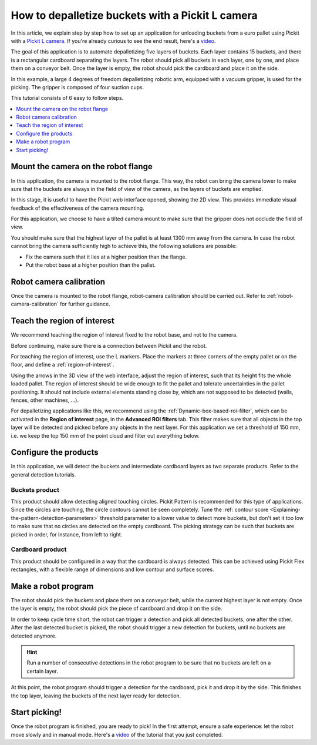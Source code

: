 How to depalletize buckets with a Pickit L camera
=================================================

|image0|

In this article, we explain step by step how to set up an application
for unloading buckets from a euro pallet using Pickit with a `Pickit
L
camera <https://drive.google.com/file/d/1PolmzgreM0RNcAzXhGkgD8IeyU2aCDOA/view>`__.
If you're already curious to see the end result, here's
a \ `video <https://www.youtube.com/watch?v=cizCcV2qmR4>`__.

The goal of this application is to automate depalletizing five layers of
buckets. Each layer contains 15 buckets, and there is a rectangular
cardboard separating the layers. The robot should pick all buckets in
each layer, one by one, and place them on a conveyor belt. Once the
layer is empty, the robot should pick the cardboard and place it on the
side.

In this example, a large 4 degrees of freedom depalletizing robotic arm,
equipped with a vacuum gripper, is used for the picking. The gripper is
composed of four suction cups.

|image1|

This tutorial consists of 6 easy to follow steps.

.. contents::
    :backlinks: top
    :local:
    :depth: 1

Mount the camera on the robot flange
------------------------------------

In this application, the camera is mounted to the robot flange. This
way, the robot can bring the camera lower to make sure that the buckets
are always in the field of view of the camera, as the layers of buckets
are emptied.

In this stage, it is useful to have the Pickit web interface opened,
showing the 2D view. This provides immediate visual feedback of the
effectiveness of the camera mounting.

For this application, we choose to have a tilted camera mount to make
sure that the gripper does not occlude the field of view.

|image2|

You should make sure that the highest layer of the pallet is at least
1300 mm away from the camera. In case the robot cannot bring the camera
sufficiently high to achieve this, the following solutions are possible:

-  Fix the camera such that it lies at a higher position than the
   flange.
-  Put the robot base at a higher position than the pallet.

|image3|

Robot camera calibration
------------------------

Once the camera is mounted to the robot flange, robot-camera calibration
should be carried out. Refer to :ref:`robot-camera-calibration`
for further guidance.

Teach the region of interest
----------------------------

We recommend teaching the region of interest fixed to the robot base,
and not to the camera.

|image4|

Before continuing, make sure there is a connection between Pickit and
the robot. 

|image5|

For teaching the region of interest, use the L markers. Place the
markers at three corners of the empty pallet or on the floor, and define
a :ref:`region-of-interest`.

|image6|

Using the arrows in the 3D view of the web interface, adjust the region
of interest, such that its height fits the whole loaded pallet. The
region of interest should be wide enough to fit the pallet and tolerate
uncertainties in the pallet positioning. It should not include external
elements standing close by, which are not supposed to be detected
(walls, fences, other machines, ...).

For depalletizing applications like this, we recommend using the 
:ref:`Dynamic-box-based-roi-filter`,
which can be activated in the **Region of interest** page, in the
**Advanced ROI filters** tab. This filter makes sure that all objects in
the top layer will be detected and picked before any objects in the next
layer. For this application we set a threshold of 150 mm, i.e. we keep
the top 150 mm of the point cloud and filter out everything below.

Configure the products
----------------------

In this application, we will detect the buckets and intermediate
cardboard layers as two separate products. Refer to the general
detection tutorials.

Buckets product
~~~~~~~~~~~~~~~

This product should allow detecting aligned touching circles. Pickit
Pattern is recommended for this type of applications. Since the circles
are touching, the circle contours cannot be seen completely. Tune the 
:ref:`contour score <Explaining-the-pattern-detection-parameters>`
threshold parameter to a lower value to detect more buckets, but don't
set it too low to make sure that no circles are detected on the empty
cardboard. The picking strategy can be such that buckets are picked in
order, for instance, from left to right.

Cardboard product
~~~~~~~~~~~~~~~~~

This product should be configured in a way that the cardboard is always
detected. This can be achieved using Pickit Flex rectangles, with a
flexible range of dimensions and low contour and surface scores.

Make a robot program
--------------------

The robot should pick the buckets and place them on a conveyor belt,
while the current highest layer is not empty. Once the layer is empty,
the robot should pick the piece of cardboard and drop it on the side.

In order to keep cycle time short, the robot can trigger a detection and
pick all detected buckets, one after the other. After the last detected
bucket is picked, the robot should trigger a new detection for buckets,
until no buckets are detected anymore.

.. hint:: Run a number of consecutive detections in the robot program to
   be sure that no buckets are left on a certain layer.

At this point, the robot program should trigger a detection for the
cardboard, pick it and drop it by the side. This finishes the top layer,
leaving the buckets of the next layer ready for detection.

Start picking!
--------------

Once the robot program is finished, you are ready to pick! In the first
attempt, ensure a safe experience: let the robot move slowly and in
manual mode. Here's a 
`video <https://www.youtube.com/watch?v=cizCcV2qmR4>`__ of the tutorial
that you just completed.

.. |image0| image:: https://lh6.googleusercontent.com/xuT9zJ04tMTU9a65R-ltZ3fS1NG4w418nrsU7fgVorBjmjElf_FQXeye9Q1XlckQq-nDNKs0dC66L0XoG3lLOKnU5t9LunxtEdWpo0cv_CPzmJHJYWkE6ArJK03hdWdDqDWWOAFS
   :width: 177px
   :height: 302px
.. |image1| image:: https://lh5.googleusercontent.com/v-38SZEsJh39IZ9KctTUn_gGS1NAGa8KGliQJ3Dh-fuxENT0GceZnDVupqd6gMppYGI18AEvM06biCMdTxjqzo9OUmoPDDRgKMAuXFIpS8-y-7jHHq9gutOJ3d9oT-bIzca6ciQc
   :width: 228px
   :height: 311px
.. |image2| image:: https://lh5.googleusercontent.com/poTZCM3QFESpeNR_H48xTK-bbjFHAMzFtsdDc59FeJ4ebW90sjgmrfrzo0hC_4Sg79g24bewfc6yEAD2t97-J-b_fdaZ5Xk7XLMyufAjSpUJLHXrZOOe9UUBvY9CBNXusZL3seIA
   :width: 586px
   :height: 200px
.. |image3| image:: https://lh3.googleusercontent.com/fLAcVMOIHCscK3zZ0-vtDKzu06IFIAAz5qxo0YTPDTBPjkTfRgoEBilOJYKXwHD2qlo9HiQT6hJmm1_q4P_K8L0jm0BoK_nM9Ifd2ffjdbw7ovZXW8N7nkMxL705JW-Md8iJI4D6
   :width: 624px
   :height: 223px
.. |image4| image:: https://lh6.googleusercontent.com/YQApExiN81oyKCPmFEX_rn-f6yX82Yr7lijfy5KG15nksErq5jcqFKVMu0DJJVpkgjRomfU8KkRvXzJcteTrVgWGqH3z1aBRuloRYwahzLrrzZ1gFok95POXIDl8o4lWvR5HouId
   :width: 562px
   :height: 39px
.. |image5| image:: https://docs.google.com/a/intermodalics.eu/drawings/d/sNCbEVvZpUyVi9GDA6TiB9Q/image?w=624&h=56&rev=54&ac=1
   :width: 624px
   :height: 56px
.. |image6| image:: https://lh5.googleusercontent.com/7wjh3UizXBy9_PVNG34RvO9vDzI1SIxu8tp-00VbJcxpgBCkiFUNKdAx0YZN5CsykQZAg1PNuDKj8xVdp45f7Jk-8xo7FFp1oa5ql834mPsW-0IsCPzI1M5aXgZvK2aZNdnZSUE0
   :width: 216px
   :height: 318px
